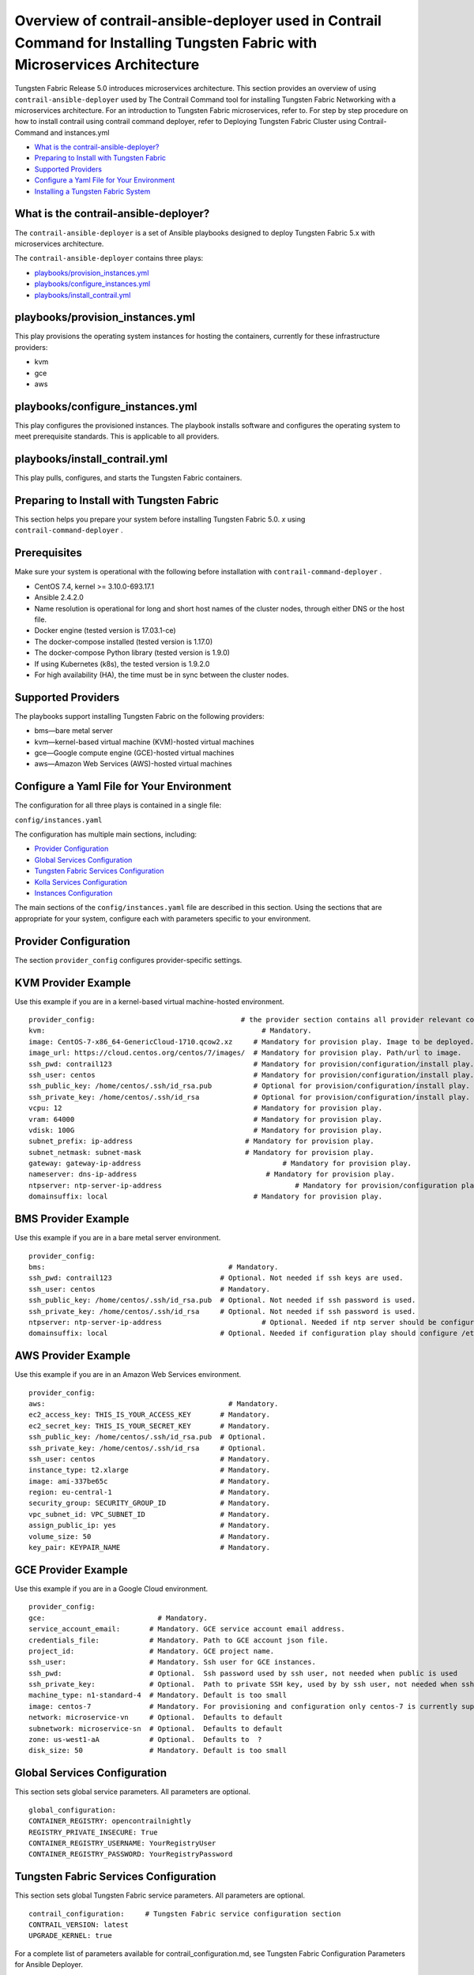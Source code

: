 .. This work is licensed under the Creative Commons Attribution 4.0 International License.
   To view a copy of this license, visit http://creativecommons.org/licenses/by/4.0/ or send a letter to Creative Commons, PO Box 1866, Mountain View, CA 94042, USA.

====================================================================================================================================
Overview of contrail-ansible-deployer used in Contrail Command for Installing Tungsten Fabric with Microservices Architecture
====================================================================================================================================

Tungsten Fabric Release 5.0 introduces microservices architecture. This section provides an overview of using ``contrail-ansible-deployer`` used by The Contrail Command tool for installing Tungsten Fabric Networking with a microservices architecture. For an introduction to Tungsten Fabric microservices, refer to. For step by step procedure on how to install contrail using contrail command deployer, refer to Deploying Tungsten Fabric Cluster using Contrail-Command and instances.yml

-  `What is the contrail-ansible-deployer?`_ 


-  `Preparing to Install with Tungsten Fabric`_ 


-  `Supported Providers`_ 


-  `Configure a Yaml File for Your Environment`_ 


-  `Installing a Tungsten Fabric System`_ 


What is the contrail-ansible-deployer?
--------------------------------------

The ``contrail-ansible-deployer`` is a set of Ansible playbooks designed to deploy Tungsten Fabric 5.x with microservices architecture.

The ``contrail-ansible-deployer`` contains three plays:

-  `playbooks/provision_instances.yml`_ 


-  `playbooks/configure_instances.yml`_ 


-  `playbooks/install_contrail.yml`_ 


playbooks/provision_instances.yml
---------------------------------

This play provisions the operating system instances for hosting the containers, currently for these infrastructure providers:

- kvm


- gce


- aws


playbooks/configure_instances.yml
---------------------------------

This play configures the provisioned instances. The playbook installs software and configures the operating system to meet prerequisite standards. This is applicable to all providers.

playbooks/install_contrail.yml
------------------------------

This play pulls, configures, and starts the Tungsten Fabric containers.

Preparing to Install with Tungsten Fabric
-----------------------------------------

This section helps you prepare your system before installing Tungsten Fabric 5.0. *x* using ``contrail-command-deployer`` .

Prerequisites
-------------

Make sure your system is operational with the following before installation with ``contrail-command-deployer`` .

- CentOS 7.4, kernel >= 3.10.0-693.17.1


- Ansible 2.4.2.0


- Name resolution is operational for long and short host names of the cluster nodes, through either DNS or the host file.


- Docker engine (tested version is 17.03.1-ce)


- The docker-compose installed (tested version is 1.17.0)


- The docker-compose Python library (tested version is 1.9.0)


- If using Kubernetes (k8s), the tested version is 1.9.2.0


- For high availability (HA), the time must be in sync between the cluster nodes.




Supported Providers
-------------------

The playbooks support installing Tungsten Fabric on the following providers:

- bms—bare metal server


- kvm—kernel-based virtual machine (KVM)-hosted virtual machines


- gce—Google compute engine (GCE)-hosted virtual machines


- aws—Amazon Web Services (AWS)-hosted virtual machines




Configure a Yaml File for Your Environment
------------------------------------------

The configuration for all three plays is contained in a single file:

``config/instances.yaml`` 

The configuration has multiple main sections, including:

-  `Provider Configuration`_ 


-  `Global Services Configuration`_ 


-  `Tungsten Fabric Services Configuration`_ 


-  `Kolla Services Configuration`_ 


-  `Instances Configuration`_ 


The main sections of the ``config/instances.yaml`` file are described in this section. Using the sections that are appropriate for your system, configure each with parameters specific to your environment.



Provider Configuration
-----------------------

The section ``provider_config`` configures provider-specific settings.

KVM Provider Example
--------------------

Use this example if you are in a kernel-based virtual machine-hosted environment.
::

  provider_config:                                   # the provider section contains all provider relevant configuration
  kvm:                                                    # Mandatory.
  image: CentOS-7-x86_64-GenericCloud-1710.qcow2.xz     # Mandatory for provision play. Image to be deployed.
  image_url: https://cloud.centos.org/centos/7/images/  # Mandatory for provision play. Path/url to image.
  ssh_pwd: contrail123                                  # Mandatory for provision/configuration/install play. Ssh password set/used.
  ssh_user: centos                                      # Mandatory for provision/configuration/install play. Ssh user set/used.
  ssh_public_key: /home/centos/.ssh/id_rsa.pub          # Optional for provision/configuration/install play.
  ssh_private_key: /home/centos/.ssh/id_rsa             # Optional for provision/configuration/install play.
  vcpu: 12                                              # Mandatory for provision play.
  vram: 64000                                           # Mandatory for provision play.
  vdisk: 100G                                           # Mandatory for provision play.
  subnet_prefix: ip-address                           # Mandatory for provision play.
  subnet_netmask: subnet-mask                         # Mandatory for provision play.
  gateway: gateway-ip-address                                  # Mandatory for provision play.
  nameserver: dns-ip-address                               # Mandatory for provision play.
  ntpserver: ntp-server-ip-address                                # Mandatory for provision/configuration play.
  domainsuffix: local                                   # Mandatory for provision play.



BMS Provider Example
--------------------

Use this example if you are in a bare metal server environment.
::

  provider_config:
  bms:                                            # Mandatory.
  ssh_pwd: contrail123                          # Optional. Not needed if ssh keys are used.
  ssh_user: centos                              # Mandatory.
  ssh_public_key: /home/centos/.ssh/id_rsa.pub  # Optional. Not needed if ssh password is used.
  ssh_private_key: /home/centos/.ssh/id_rsa     # Optional. Not needed if ssh password is used.
  ntpserver: ntp-server-ip-address                        # Optional. Needed if ntp server should be configured.
  domainsuffix: local                           # Optional. Needed if configuration play should configure /etc/hosts



AWS Provider Example
--------------------

Use this example if you are in an Amazon Web Services environment.
::

  provider_config:
  aws:                                            # Mandatory.
  ec2_access_key: THIS_IS_YOUR_ACCESS_KEY       # Mandatory.
  ec2_secret_key: THIS_IS_YOUR_SECRET_KEY       # Mandatory.
  ssh_public_key: /home/centos/.ssh/id_rsa.pub  # Optional.
  ssh_private_key: /home/centos/.ssh/id_rsa     # Optional.
  ssh_user: centos                              # Mandatory.
  instance_type: t2.xlarge                      # Mandatory.
  image: ami-337be65c                           # Mandatory.
  region: eu-central-1                          # Mandatory.
  security_group: SECURITY_GROUP_ID             # Mandatory.
  vpc_subnet_id: VPC_SUBNET_ID                  # Mandatory.
  assign_public_ip: yes                         # Mandatory.
  volume_size: 50                               # Mandatory.
  key_pair: KEYPAIR_NAME                        # Mandatory.



GCE Provider Example
--------------------

Use this example if you are in a Google Cloud environment.
::

  provider_config:
  gce:                           # Mandatory.
  service_account_email:       # Mandatory. GCE service account email address.
  credentials_file:            # Mandatory. Path to GCE account json file.
  project_id:                  # Mandatory. GCE project name.
  ssh_user:                    # Mandatory. Ssh user for GCE instances.
  ssh_pwd:                     # Optional.  Ssh password used by ssh user, not needed when public is used
  ssh_private_key:             # Optional.  Path to private SSH key, used by by ssh user, not needed when ssh-agent loaded private key
  machine_type: n1-standard-4  # Mandatory. Default is too small
  image: centos-7              # Mandatory. For provisioning and configuration only centos-7 is currently supported.
  network: microservice-vn     # Optional.  Defaults to default
  subnetwork: microservice-sn  # Optional.  Defaults to default
  zone: us-west1-aA            # Optional.  Defaults to  ?
  disk_size: 50                # Mandatory. Default is too small



Global Services Configuration
-----------------------------

This section sets global service parameters. All parameters are optional.
::

  global_configuration:
  CONTAINER_REGISTRY: opencontrailnightly
  REGISTRY_PRIVATE_INSECURE: True
  CONTAINER_REGISTRY_USERNAME: YourRegistryUser
  CONTAINER_REGISTRY_PASSWORD: YourRegistryPassword



Tungsten Fabric Services Configuration
--------------------------------------

This section sets global Tungsten Fabric service parameters. All parameters are optional.
::

  contrail_configuration:     # Tungsten Fabric service configuration section
  CONTRAIL_VERSION: latest
  UPGRADE_KERNEL: true


For a complete list of parameters available for contrail_configuration.md, see Tungsten Fabric Configuration Parameters for Ansible Deployer.



Kolla Services Configuration
----------------------------

If OpenStack Kolla is deployed, this section defines the parameters for Kolla.
::

  kolla_config:




Instances Configuration
-----------------------

Instances are the operating systems on which the containers will be launched. The instance configuration has a few provider-specific knobs. The instance configuration specifies which roles are installed on which instance. Additionally, instance-wide and role-specific Tungsten Fabric and Kolla configurations can be specified, overwriting the parameters from the global Tungsten Fabric and Kolla configuration settings.



GCE Default All-in-One Instance
-------------------------------

The following example is a very simple all-in-one GCE instance. It will install all Tungsten Fabric roles and the Kubernetes master and node, using the default configuration.
::

  instances:
  gce1:                          # Mandatory. Instance name
  provider: gce                # Mandatory. Instance runs on GCE



AWS Default All-in-One Instance
-------------------------------

The following example uses three AWS EC2 instances to deploy, and an all-in-one high availability setup with all roles and default parameters.
::

  instances:
  aws1:
    provider: aws
  aws2:
    provider: aws
  aws3:
    provider: aws



KVM Tungsten Fabric Plane Instance
---------------------------

The following example is a KVM-based instance only, installing Tungsten Fabric control plane containers.
::

  instances:
  kvm1:
  provider: kvm
  roles:
    config_database:
    config:
    control:
    analytics_database:
    analytics:
    webui:
    kubemanager:
    k8s_master:



More Examples
-------------

Refer to the following for more configuration examples for instances.

-  `GCE Kubernetes (k8s) HA with separate control and data plane instances`_  


-  `AWS Kolla HA with separate control and data plane instances`_  

Installing a Tungsten Fabric System
-----------------------------------

To perform a full installation of a Tungsten Fabric system, refer to the installation instructions in: Deploying Tungsten Fabric Cluster using Contrail-Command and instances.yml

**Related Documentation**

- Deploying Tungsten Fabric Cluster using Contrail-Command and instances.yml


.. _Introduction to Tungsten Fabric Microservices Architecture: 

.. _Deploying Tungsten Fabric Cluster using Contrail-Command and instances.yml: 

.. _Tungsten Fabric Configuration Parameters for Ansible Deployer: 

.. _GCE Kubernetes (k8s) HA with separate control and data plane instances: https://github.com/Juniper/contrail-ansible-deployer/blob/master/examples/gce1.md

.. _AWS Kolla HA with separate control and data plane instances: https://github.com/Juniper/contrail-ansible-deployer/blob/master/examples/aws1.md
